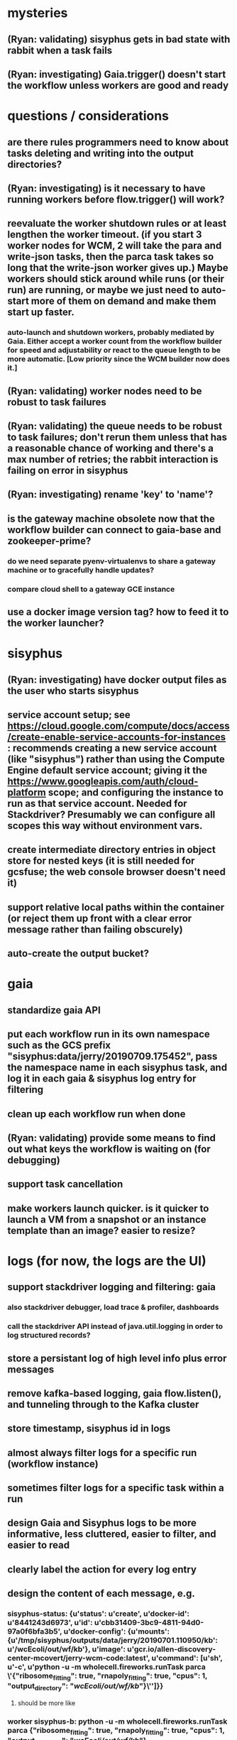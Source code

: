 * mysteries
** (Ryan: validating) sisyphus gets in bad state with rabbit when a task fails
** (Ryan: investigating) Gaia.trigger() doesn't start the workflow unless workers are good and ready
* questions / considerations
** are there rules programmers need to know about tasks deleting and writing into the output directories?
** (Ryan: investigating) is it necessary to have running workers before flow.trigger() will work?
** reevaluate the worker shutdown rules or at least lengthen the worker timeout. (if you start 3 worker nodes for WCM, 2 will take the para and write-json tasks, then the parca task takes so long that the write-json worker gives up.) Maybe workers should stick around while runs (or their run) are running, or maybe we just need to auto-start more of them on demand and make them start up faster.
*** auto-launch and shutdown workers, probably mediated by Gaia. Either accept a worker count from the workflow builder for speed and adjustability or react to the queue length to be more automatic. [Low priority since the WCM builder now does it.]
** (Ryan: validating) worker nodes need to be robust to task failures
** (Ryan: validating) the queue needs to be robust to task failures; don't rerun them unless that has a reasonable chance of working and there's a max number of retries; the rabbit interaction is failing on error in sisyphus
** (Ryan: investigating) rename 'key' to 'name'?
** is the gateway machine obsolete now that the workflow builder can connect to gaia-base and zookeeper-prime?
*** do we need separate pyenv-virtualenvs to share a gateway machine or to gracefully handle updates?
*** compare cloud shell to a gateway GCE instance
** use a docker image version tag? how to feed it to the worker launcher?
* sisyphus
** (Ryan: investigating) have docker output files as the user who starts sisyphus
** service account setup; see https://cloud.google.com/compute/docs/access/create-enable-service-accounts-for-instances : recommends creating a new service account (like "sisyphus") rather than using the Compute Engine default service account; giving it the https://www.googleapis.com/auth/cloud-platform scope; and configuring the instance to run as that service account. Needed for Stackdriver? Presumably we can configure all scopes this way without environment vars.
** create intermediate directory entries in object store for nested keys (it is still needed for gcsfuse; the web console browser doesn't need it)
** support relative local paths within the container (or reject them up front with a clear error message rather than failing obscurely)
** auto-create the output bucket?
* gaia
** standardize gaia API
** put each workflow run in its own namespace such as the GCS prefix "sisyphus:data/jerry/20190709.175452", pass the namespace name in each sisyphus task, and log it in each gaia & sisyphus log entry for filtering
** clean up each workflow run when done
** (Ryan: validating) provide some means to find out what keys the workflow is waiting on (for debugging)
** support task cancellation
** make workers launch quicker. is it quicker to launch a VM from a snapshot or an instance template than an image? easier to resize?
* logs (for now, the logs are the UI)
** support stackdriver logging and filtering: gaia
*** also stackdriver debugger, load trace & profiler, dashboards
*** call the stackdriver API instead of java.util.logging in order to log structured records?
** store a persistant log of high level info plus error messages
** remove kafka-based logging, gaia flow.listen(), and tunneling through to the Kafka cluster
** store timestamp, sisyphus id in logs
** almost always filter logs for a specific run (workflow instance)
** sometimes filter logs for a specific task within a run
** design Gaia and Sisyphus logs to be more informative, less cluttered, easier to filter, and easier to read
** clearly label the action for every log entry
** design the content of each message, e.g.
*** sisyphus-status: {u'status': u'create', u'docker-id': u'8441243d6973', u'id': u'cbb31409-3bc9-4811-94d0-97a0f6bfa3b5', u'docker-config': {u'mounts': {u'/tmp/sisyphus/outputs/data/jerry/20190701.110950/kb': u'/wcEcoli/out/wf/kb'}, u'image': u'gcr.io/allen-discovery-center-mcovert/jerry-wcm-code:latest', u'command': [u'sh', u'-c', u'python -u -m wholecell.fireworks.runTask parca \'{"ribosome_fitting": true, "rnapoly_fitting": true, "cpus": 1, "output_directory": "/wcEcoli/out/wf/kb/"}\'']}}
**** should be more like
*** worker sisyphus-b: python -u -m wholecell.fireworks.runTask parca {"ribosome_fitting": true, "rnapoly_fitting": true, "cpus": 1, "output_directory": "/wcEcoli/out/wf/kb/"}
**** and
*** sisyphus-log: {u'status': u'log', u'line': u'Fitting RNA synthesis probabilities.', u'id': u'cbb31409-3bc9-4811-94d0-97a0f6bfa3b5'}
**** should be more like
*** worker sisyphus-b: Fitting RNA synthesis probabilities.
** filter by run and optionally by task name or name pattern
** each run should have its own kafka topic(s) for logging, etc.
** remove internal debugging messages
** label each message for its purpose
** remove the u'text' clutter
** logging message levels; adjustable log filtering level
** streamline or strip out JSON data, UUIDs, and such except where it's definitely useful for debugging
** adjust Kafka if possible to deliver log entries in smaller batches
* errors
** return the error info (e.g. there's no storage bucket named "robin1") rather than hitting json-decoder-error trying to decode a POST response from the Gaia server
** need more error detection & reporting
** test what happens when things go wrong. does it emit helpful error messages? can it do self-repair?
* optimization
** how come it takes (at least sometimes) many minutes for workers to start picking up tasks?
** tasks run very slowly. do we need VMs with faster CPUs? more RAM? more cores? GPUs? larger disk?
** optimization: reuse a running docker container when the previous task requested the same image
** optimization?: a separate set of nodes for each run
* documentation
** document all the GCE VM setup factors: machine type? boot disk size? OS? Identity and API access? additional access scopes? software installation and configuration? startup script? metadata?
** write a step-by-step how-to document for lab members
*** setting the "sisyphus" service account when configuring the GCE instance works, which obviates all the activate-service-account steps
** document how to create the gaia and sisyphus VM images
** document how to restart and monitor the gaia and sisyphus servers
** document how to make a Compute Engine monitor chart for worker node CPU usage: on GCP dashboard, add chart, Metric instance/cpu/utilization, Filter metric.labels.instance_name = starts_with("sisyphus") and maybe more metrics like instance/disk/read_bytes_count group by project_id aggregate by sum
* features
** unit tests
** web UI: show a graph of your current workflow run's steps, click on a step to see its inputs, outputs, log, and which inputs are available; show the workers and what run/task each one is running
** tools to simplify and speed up the dev cycle
** implement nightly builds and PR builds
** need DNS names within the cloud rather than hardwired IP addresses
** remove webserver state viewing
* DONE
** Sisyphus created empty directories rather than storing archive files for WCM task outputs e.g. sisyphus/data/jerry/20190628.204402/kb/
** Sisyphus created directories for failed tasks e.g. sisyphus/data/jerry/20190628.204402/plotOut/
** pass an array of CLI tokens to Docker so the client doesn't have to do complex shell quoting (jerry put quoting into the WCM workflow as a temporary workaround) (maybe drop the unused && and > features)
** flow.trigger('sisyphus') gave a json error
** Sisyphus wrote outputs to GCS after some failed tasks, so retrying the same task names won't start
** WCM output .tgz archives aren't getting stored in GCS; only directory entries are stored
** clear output directories between task runs
** ensure that running a Command always begins without previous output files even if it reuses an open docker container
** make a Gaia client pip and add it to the wcEcoli requirements, or something
** the sisyphus VM needs more disk space --> now 200GB, 2 CPUs, 7.5 GB RAM
** why do the worker VMs print "*** System restart required ***" when you ssh in? --> the VM image needed rebooting to install updates
** give processes and data keys their own namespace
** the Simulation task failed trying to delete the output directory:
*** Device or resource busy: '/wcEcoli/out/wf/wildtype_000000/000000/generation_000000/000000/simOut/'
** arrange secure access to the Gaia API over the internet
** probably need worker nodes with more RAM and disk space; maybe configurable
** replace any yaml.load() calls with yaml.safe_load()
** remote uploading to Gaia; ability to post a workflow directly from your desktop
** remote log monitoring via flow.listen()
*** give the sisyphus service account permissions to write to logs
** ideally, make a single log entry for a stack traceback
** support stackdriver logging and filtering: sisyphus
** pick an easier way to tunnel to kafka than adding to /etc/hosts (Cloud IAP? ifconfig alias? HOSTALIASES? dynamic port forwarding? VPN?) *OR* obviate it with stackdriver logging
*** [^C out of flow.listen() should not print a bunch of clutter in ipython]
** store archive with .tgz suffix *OR* store the directory of files instead of an archive
** the namespace should be independent of the bucket name
** put commands in namespace
** "gaia-base bash[8924]: WARNING: Illegal reflective access by io.netty.util.internal.ReflectionUtil (file:/home/gaia/.m2/repository/io/netty/netty-all/4.1.11.Final/netty-all-4.1.11.Final.jar) to constructor java.nio.DirectByteBuffer(long,int); Please consider reporting this to the maintainers of io.netty.util.internal.ReflectionUtil; All illegal access operations will be denied in a future release"
** the log output comes out in batches of lines with many minutes between them
** update Gaia.launch(): There's no ../../script/launch-sisyphus.sh in the pip, and it should launch all the servers in one gcloud call like the wcEcoli version does now
** a parca task never got picked up by a worker
** adding workers made everything stop running: with 3 WCM workers, one of them waits and one runs the write-metadata task then times out while the third runs parca. later, I stopped listen(), started 3 more workers, then started listen() again, then it got very stuck. listen() printed nothing. the gaia log only printed Kafka messages about partitions. listen ^C printed the usual stacktrace stuff but wouldn't quit. no ^C response. ^D printed "Do you really want to exit ([y]/n)?" but wouldn't exit. then ^C finally exited.
** log a message when a workflow run stops running and indicate whether all tasks completed successfully
** clearly label the error messages via log/severe! or log/exception!
** perhaps flow.listen() should tune in at the start of the run or from where listen left off
